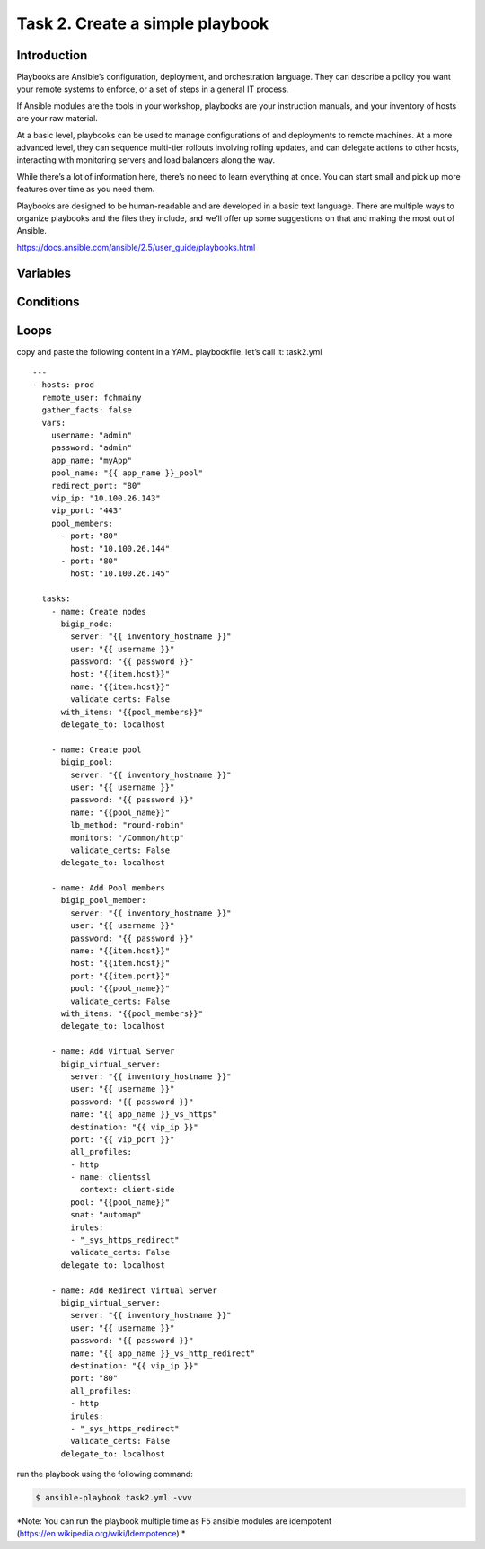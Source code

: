 Task 2. Create a simple playbook
===========================
Introduction
------------
Playbooks are Ansible’s configuration, deployment, and orchestration language. They can describe a policy you want your remote systems to enforce, or a set of steps in a general IT process.

If Ansible modules are the tools in your workshop, playbooks are your instruction manuals, and your inventory of hosts are your raw material.

At a basic level, playbooks can be used to manage configurations of and deployments to remote machines. At a more advanced level, they can sequence multi-tier rollouts involving rolling updates, and can delegate actions to other hosts, interacting with monitoring servers and load balancers along the way.

While there’s a lot of information here, there’s no need to learn everything at once. You can start small and pick up more features over time as you need them.

Playbooks are designed to be human-readable and are developed in a basic text language. There are multiple ways to organize playbooks and the files they include, and we’ll offer up some suggestions on that and making the most out of Ansible.

https://docs.ansible.com/ansible/2.5/user_guide/playbooks.html


Variables
------------



Conditions
-------------



Loops
--------


copy and paste the following content in a YAML playbookfile. let’s call it: task2.yml

.. parsed-literal::
  ---
  - hosts: prod
    remote_user: fchmainy
    gather_facts: false
    vars:
      username: "admin"
      password: "admin"
      app_name: "myApp"
      pool_name: "{{ app_name }}_pool"
      redirect_port: "80"
      vip_ip: "10.100.26.143"
      vip_port: "443"
      pool_members:
        - port: "80"
          host: "10.100.26.144"
        - port: "80"
          host: "10.100.26.145"

    tasks:
      - name: Create nodes
        bigip_node:
          server: "{{ inventory_hostname }}"
          user: "{{ username }}"
          password: "{{ password }}"
          host: "{{item.host}}"
          name: "{{item.host}}"
          validate_certs: False
        with_items: "{{pool_members}}"
        delegate_to: localhost

      - name: Create pool
        bigip_pool:
          server: "{{ inventory_hostname }}"
          user: "{{ username }}"
          password: "{{ password }}"
          name: "{{pool_name}}"
          lb_method: "round-robin"
          monitors: "/Common/http"
          validate_certs: False
        delegate_to: localhost

      - name: Add Pool members
        bigip_pool_member:
          server: "{{ inventory_hostname }}"
          user: "{{ username }}"
          password: "{{ password }}"
          name: "{{item.host}}"
          host: "{{item.host}}"
          port: "{{item.port}}"
          pool: "{{pool_name}}"
          validate_certs: False
        with_items: "{{pool_members}}"
        delegate_to: localhost

      - name: Add Virtual Server
        bigip_virtual_server:
          server: "{{ inventory_hostname }}"
          user: "{{ username }}"
          password: "{{ password }}"
          name: "{{ app_name }}_vs_https"
          destination: "{{ vip_ip }}"
          port: "{{ vip_port }}"
          all_profiles:
          - http
          - name: clientssl
            context: client-side
          pool: "{{pool_name}}"
          snat: "automap"
          irules:
          - "_sys_https_redirect"
          validate_certs: False
        delegate_to: localhost

      - name: Add Redirect Virtual Server
        bigip_virtual_server:
          server: "{{ inventory_hostname }}"
          user: "{{ username }}"
          password: "{{ password }}"
          name: "{{ app_name }}_vs_http_redirect"
          destination: "{{ vip_ip }}"
          port: "80"
          all_profiles:
          - http
          irules:
          - "_sys_https_redirect"
          validate_certs: False
        delegate_to: localhost

run the playbook using the following command:

.. code::

  $ ansible-playbook task2.yml -vvv

*Note: You can run the playbook multiple time as F5 ansible modules are idempotent (https://en.wikipedia.org/wiki/Idempotence) *



